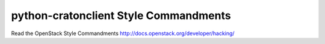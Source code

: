 python-cratonclient Style Commandments
===============================================

Read the OpenStack Style Commandments http://docs.openstack.org/developer/hacking/
